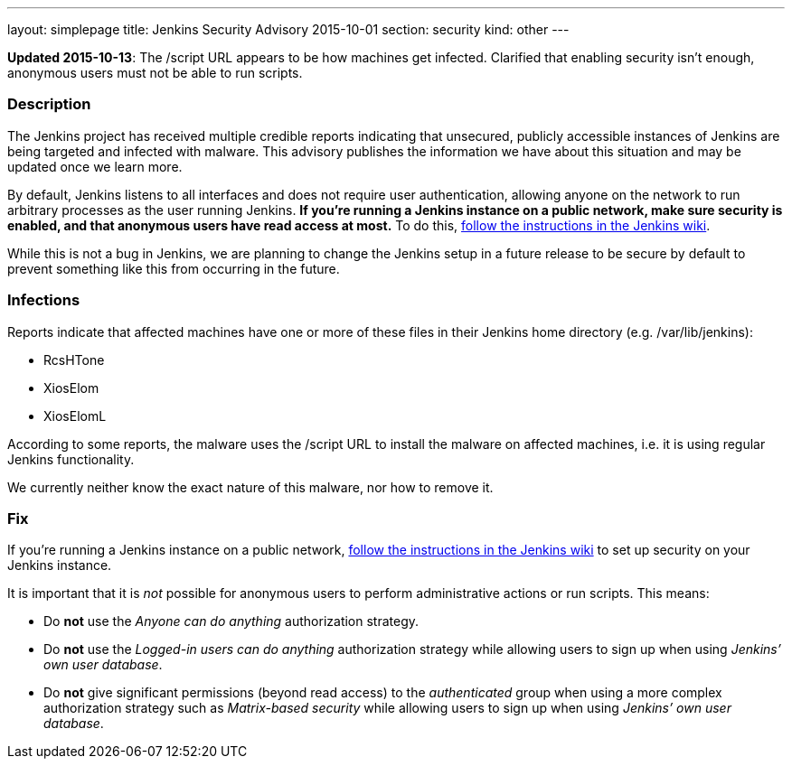---
layout: simplepage
title: Jenkins Security Advisory 2015-10-01
section: security
kind: other
---

*Updated 2015-10-13*: The +/script+ URL appears to be how machines get infected. Clarified that enabling security isn't enough, anonymous users must not be able to run scripts.

===  Description

The Jenkins project has received multiple credible reports indicating that unsecured, publicly accessible instances of Jenkins are being targeted and infected with malware. This advisory publishes the information we have about this situation and may be updated once we learn more.

By default, Jenkins listens to all interfaces and does not require user authentication, allowing anyone on the network to run arbitrary processes as the user running Jenkins. *If you're running a Jenkins instance on a public network, make sure security is enabled, and that anonymous users have read access at most.* To do this, link:https://wiki.jenkins-ci.org/display/JENKINS/Standard+Security+Setup[follow the instructions in the Jenkins wiki].

While this is not a bug in Jenkins, we are planning to change the Jenkins setup in a future release to be secure by default to prevent something like this from occurring in the future.

===  Infections

Reports indicate that affected machines have one or more of these files in their Jenkins home directory (e.g. +/var/lib/jenkins+):

- RcsHTone
- XiosElom
- XiosElomL

According to some reports, the malware uses the +/script+ URL to install the malware on affected machines, i.e. it is using regular Jenkins functionality.

We currently neither know the exact nature of this malware, nor how to remove it.

===  Fix

If you're running a Jenkins instance on a public network, link:https://wiki.jenkins-ci.org/display/JENKINS/Standard+Security+Setup[follow the instructions in the Jenkins wiki] to set up security on your Jenkins instance.

It is important that it is _not_ possible for anonymous users to perform administrative actions or run scripts. This means:

* Do *not* use the _Anyone can do anything_ authorization strategy.
* Do *not* use the _Logged-in users can do anything_ authorization strategy while allowing users to sign up when using _Jenkins’ own user database_.
* Do *not* give significant permissions (beyond read access) to the _authenticated_ group when using a more complex authorization strategy such as _Matrix-based security_ while allowing users to sign up when using _Jenkins’ own user database_.